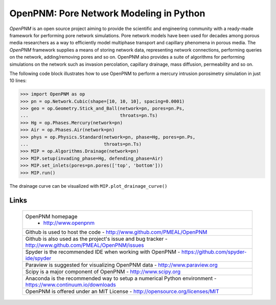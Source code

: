 ###############################################################################
OpenPNM: Pore Network Modeling in Python
###############################################################################

*OpenPNM* is an open source project aiming to provide the scientific and engineering community with a ready-made framework for performing pore network simulations.  Pore network models have been used for decades among porous media researchers as a way to efficiently model multiphase transport and capillary phenomena in porous media.  The *OpenPNM* framework supplies a means of storing network data, representing network connections, performing queries on the network, adding/removing pores and so on.  OpenPNM also provides a suite of algorithms for performing simulations on the network such as invasion percolation, capillary drainage, mass diffusion, permeability and so on.

The following code block illustrates how to use OpenPNM to perform a mercury intrusion porosimetry simulation in just 10 lines:

.. code-block:: python

    >>> import OpenPNM as op
    >>> pn = op.Network.Cubic(shape=[10, 10, 10], spacing=0.0001)
    >>> geo = op.Geometry.Stick_and_Ball(network=pn, pores=pn.Ps,
    ...                                  throats=pn.Ts)
    >>> Hg = op.Phases.Mercury(network=pn)
    >>> Air = op.Phases.Air(network=pn)
    >>> phys = op.Physics.Standard(network=pn, phase=Hg, pores=pn.Ps,
    ...                            throats=pn.Ts)
    >>> MIP = op.Algorithms.Drainage(network=pn)
    >>> MIP.setup(invading_phase=Hg, defending_phase=Air)
    >>> MIP.set_inlets(pores=pn.pores(['top', 'bottom']))
    >>> MIP.run()

The drainage curve can be visualized with ``MIP.plot_drainage_curve()``

+++++++++++++++++++++++++++++++++++++++++++++++++++++++++++++++++++++++++++++++
Links
+++++++++++++++++++++++++++++++++++++++++++++++++++++++++++++++++++++++++++++++

  .. list-table::

      * - OpenPNM homepage
	      - http://www.openpnm
      * - Github is used to host the code
          - http://www.github.com/PMEAL/OpenPNM
      * - Github is also used as the project's issue and bug tracker
          - http://www.github.com/PMEAL/OpenPNM/issues
      * - Spyder is the recommended IDE when working with OpenPNM
          - https://github.com/spyder-ide/spyder
      * - Paraview is suggested for visualizing OpenPNM data
          - http://www.paraview.org
      * - Scipy is a major component of OpenPNM
          - http://www.scipy.org
      * - Anaconda is the recommended way to setup a numerical Python environment
          - https://www.continuum.io/downloads
      * - OpenPNM is offered under an MIT License
          - http://opensource.org/licenses/MIT
